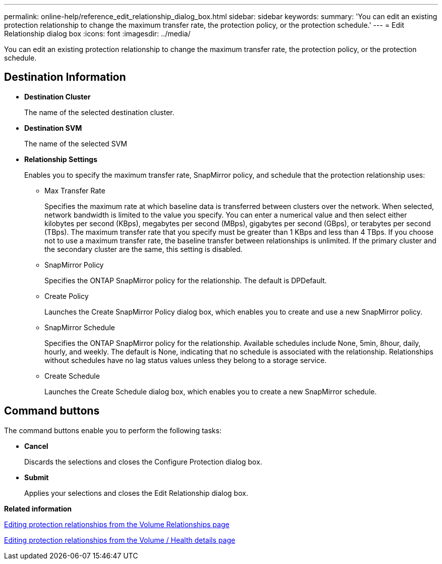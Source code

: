 ---
permalink: online-help/reference_edit_relationship_dialog_box.html
sidebar: sidebar
keywords: 
summary: 'You can edit an existing protection relationship to change the maximum transfer rate, the protection policy, or the protection schedule.'
---
= Edit Relationship dialog box
:icons: font
:imagesdir: ../media/

[.lead]
You can edit an existing protection relationship to change the maximum transfer rate, the protection policy, or the protection schedule.

== Destination Information

* *Destination Cluster*
+
The name of the selected destination cluster.

* *Destination SVM*
+
The name of the selected SVM

* *Relationship Settings*
+
Enables you to specify the maximum transfer rate, SnapMirror policy, and schedule that the protection relationship uses:

 ** Max Transfer Rate
+
Specifies the maximum rate at which baseline data is transferred between clusters over the network. When selected, network bandwidth is limited to the value you specify. You can enter a numerical value and then select either kilobytes per second (KBps), megabytes per second (MBps), gigabytes per second (GBps), or terabytes per second (TBps). The maximum transfer rate that you specify must be greater than 1 KBps and less than 4 TBps. If you choose not to use a maximum transfer rate, the baseline transfer between relationships is unlimited. If the primary cluster and the secondary cluster are the same, this setting is disabled.

 ** SnapMirror Policy
+
Specifies the ONTAP SnapMirror policy for the relationship. The default is DPDefault.

 ** Create Policy
+
Launches the Create SnapMirror Policy dialog box, which enables you to create and use a new SnapMirror policy.

 ** SnapMirror Schedule
+
Specifies the ONTAP SnapMirror policy for the relationship. Available schedules include None, 5min, 8hour, daily, hourly, and weekly. The default is None, indicating that no schedule is associated with the relationship. Relationships without schedules have no lag status values unless they belong to a storage service.

 ** Create Schedule
+
Launches the Create Schedule dialog box, which enables you to create a new SnapMirror schedule.

== Command buttons

The command buttons enable you to perform the following tasks:

* *Cancel*
+
Discards the selections and closes the Configure Protection dialog box.

* *Submit*
+
Applies your selections and closes the Edit Relationship dialog box.

*Related information*

xref:task_editing_protection_relationships_from_the_protection_volume_relationships_page.adoc[Editing protection relationships from the Volume Relationships page]

xref:task_editing_protection_relationships_from_the_health_volume_details_page.adoc[Editing protection relationships from the Volume / Health details page]
